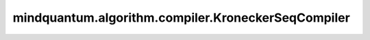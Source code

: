 mindquantum.algorithm.compiler.KroneckerSeqCompiler
===================================================

.. py:class:: mindquantum.algorithm.compiler.KroneckerSeqCompiler(compilers: typing.List[BasicCompilerRule], rule_name="KroneckerSeqCompiler", log_level=0)

    正交化编译规则。

    序列中的编译规则会重复执行，直至所有规则不能编译线路中的任何量子门。

    参数：
        - **compilers** (List[:class:`~.algorithm.compiler.BasicCompilerRule`]) - 所有想要编译的规则。
        - **rule_name** (str) - 编译规则的名称。默认值： ``"KroneckerSeqCompiler"`` 。
        - **log_level** (int) - log信息展示级别。可以为 ``0`` 、 ``1`` 或者 ``2`` 。关于log级别的更多信息，请参考 :class:`~.algorithm.compiler.BasicCompilerRule` 。

    .. py:method:: do(dag_circuit: DAGCircuit)

        原位的将该编译规则运用到:class:`~.algorithm.compiler.DAGCircuit`上。

        参数：
            - **dag_circuit** (:class:`~.algorithm.compiler.DAGCircuit`) - 量子线路的 DAG 图表示。
